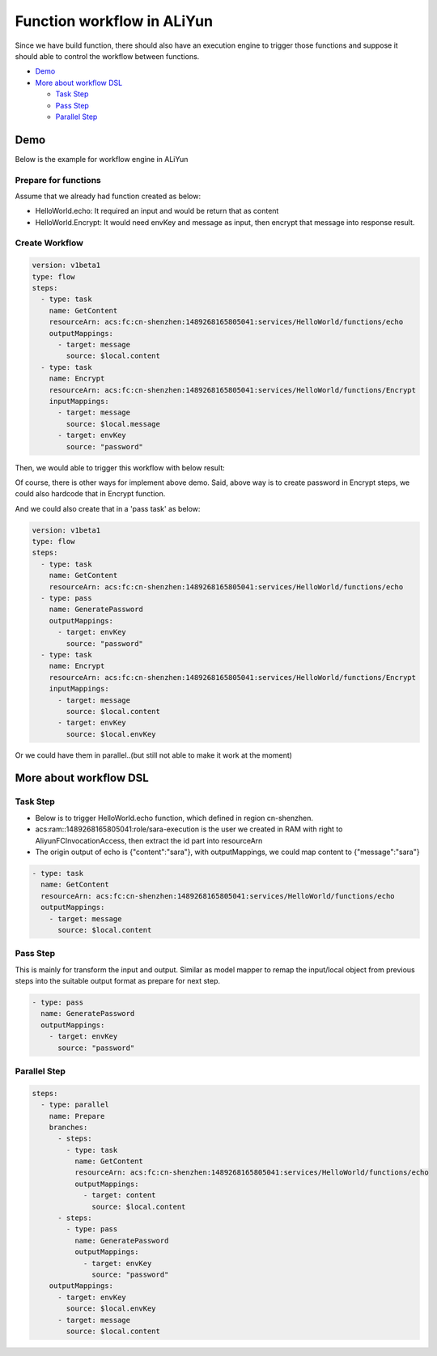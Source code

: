Function workflow in ALiYun
====================================

Since we have build function, there should also have an execution engine to trigger those functions and suppose it should able to control the workflow between functions.

* `Demo`_
* `More about workflow DSL`_

  * `Task Step`_
  * `Pass Step`_
  * `Parallel Step`_
  


Demo
-----------

Below is the example for workflow engine in ALiYun

Prepare for functions
^^^^^^^^^^^^^^^^^^^^^^^^^^^^^

Assume that we already had function created as below:

- HelloWorld.echo: It required an input and would be return that as content
- HelloWorld.Encrypt: It would need envKey and message as input, then encrypt that message into response result.

Create Workflow
^^^^^^^^^^^^^^^^^^^^^^^^^

.. code-block:: yml
  
  version: v1beta1
  type: flow
  steps:
    - type: task
      name: GetContent
      resourceArn: acs:fc:cn-shenzhen:1489268165805041:services/HelloWorld/functions/echo
      outputMappings:
        - target: message
          source: $local.content
    - type: task
      name: Encrypt
      resourceArn: acs:fc:cn-shenzhen:1489268165805041:services/HelloWorld/functions/Encrypt  
      inputMappings:
        - target: message
          source: $local.message
        - target: envKey
          source: "password"
  

Then, we would able to trigger this workflow with below result:

.. image:: ../../images/workflow.png
  :width: 600px


Of course, there is other ways for implement above demo. Said, above way is to create password in Encrypt steps, we could also hardcode that in Encrypt function. 

And we could also create that in a 'pass task' as below:

.. code-block:: yml
  
  version: v1beta1
  type: flow
  steps:
    - type: task
      name: GetContent
      resourceArn: acs:fc:cn-shenzhen:1489268165805041:services/HelloWorld/functions/echo
    - type: pass
      name: GeneratePassword
      outputMappings:
        - target: envKey
          source: "password"
    - type: task
      name: Encrypt
      resourceArn: acs:fc:cn-shenzhen:1489268165805041:services/HelloWorld/functions/Encrypt  
      inputMappings:
        - target: message
          source: $local.content
        - target: envKey
          source: $local.envKey

Or we could have them in parallel..(but still not able to make it work at the moment)



More about workflow DSL
----------------------------------

Task Step
^^^^^^^^^^^^^^^^^

* Below is to trigger HelloWorld.echo function, which defined in region cn-shenzhen. 
* acs:ram::1489268165805041:role/sara-execution is the user we created in RAM with right to AliyunFCInvocationAccess, then extract the id part into resourceArn 
* The origin output of echo is {"content":"sara"}, with outputMappings, we could map content to {"message":"sara"}

.. code-block:: yml
  
    - type: task
      name: GetContent
      resourceArn: acs:fc:cn-shenzhen:1489268165805041:services/HelloWorld/functions/echo
      outputMappings:
        - target: message
          source: $local.content

Pass Step
^^^^^^^^^^^^^^^^^^^^

This is mainly for transform the input and output. Similar as model mapper to remap the input/local object from previous steps into the suitable output format as prepare for next step.

.. code-block:: yml
  
    - type: pass
      name: GeneratePassword
      outputMappings:
        - target: envKey
          source: "password"

Parallel Step
^^^^^^^^^^^^^^^^^^^^^^

.. code-block:: yml
  
  steps:
    - type: parallel
      name: Prepare
      branches:
        - steps:
          - type: task
            name: GetContent
            resourceArn: acs:fc:cn-shenzhen:1489268165805041:services/HelloWorld/functions/echo
            outputMappings:
              - target: content
                source: $local.content
        - steps:
          - type: pass
            name: GeneratePassword
            outputMappings:
              - target: envKey
                source: "password"  
      outputMappings:
        - target: envKey
          source: $local.envKey
        - target: message
          source: $local.content  

  
.. index:: Serverless  

  
